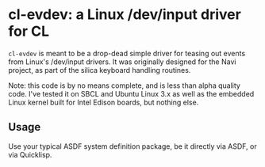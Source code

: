 * cl-evdev: a Linux /dev/input driver for CL

=cl-evdev= is meant to be a drop-dead simple driver for teasing out events from
Linux's /dev/input drivers. It was originally designed for the Navi project, as
part of the silica keyboard handling routines.

Note: this code is by no means complete, and is less than alpha quality code.
I've tested it on SBCL and Ubuntu Linux 3.x as well as the embedded Linux kernel
built for Intel Edison boards, but nothing else.

** Usage

Use your typical ASDF system definition package, be it directly via ASDF, or via
Quicklisp.

